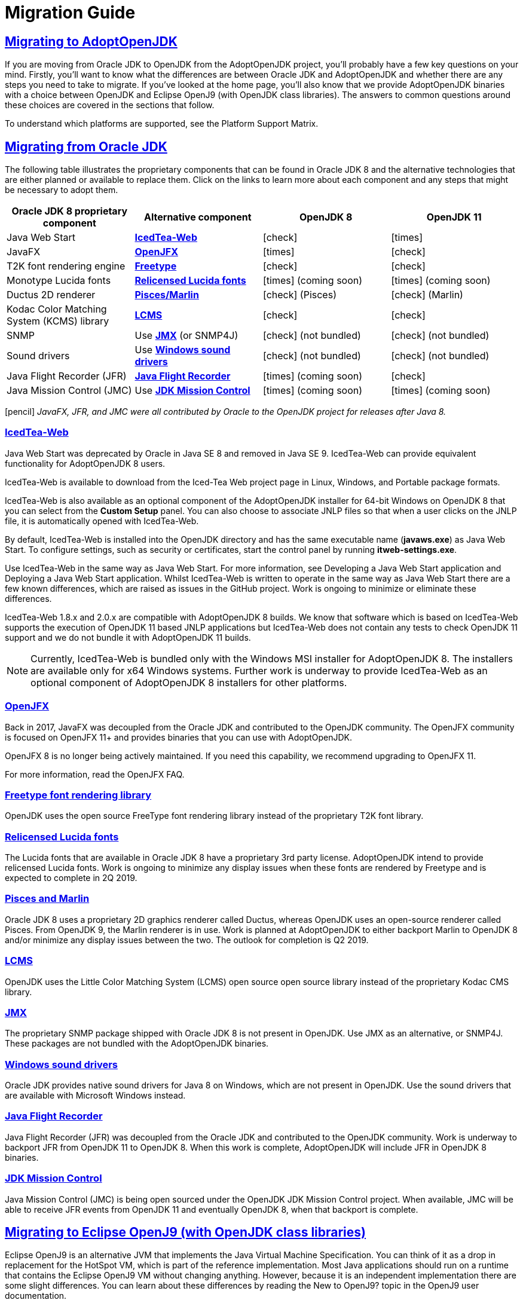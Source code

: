 :copyright: Apache-2.0 License
:description: How to migrate to Eclipse Adoptium
:keywords: adoptium migration
:orgname: Eclipse Adoptium
:lang: en 
:source-highlighter: highlight.js
:icons: font
:sectids:
:sectlinks:
:hide-uri-scheme:
:sectanchors:
:url-repo: https://github.com/AdoptOpenJDK/website-adoptium-documentation

= Migration Guide

== Migrating to AdoptOpenJDK
If you are moving from Oracle JDK to OpenJDK from the AdoptOpenJDK project, you'll 
probably have a few key questions on your mind. Firstly, you'll want to know what the 
differences are between Oracle JDK and AdoptOpenJDK and whether there are any 
steps you need to take to migrate. If you've looked at the home page, you'll also know 
that we provide AdoptOpenJDK binaries with a choice between OpenJDK and Eclipse 
OpenJ9 (with OpenJDK class libraries). The answers to common questions around these 
choices are covered in the sections that follow.

To understand which platforms are supported, see the Platform Support Matrix.

== Migrating from Oracle JDK
The following table illustrates the proprietary components that can be found in Oracle JDK 8 
and the alternative technologies that are either planned or available to replace them. Click on 
the links to learn more about each component and any steps that might be necessary to adopt them.

|===
|Oracle JDK 8 proprietary component |Alternative component |OpenJDK 8 |OpenJDK 11

|Java Web Start	
|xref:#icedTea-web[*IcedTea-Web*]
|icon:check[role=green]
|icon:times[role=red]

|JavaFX	
|xref:#openJFX[*OpenJFX*]
|icon:times[role=red]
|icon:check[role=green]

|T2K font rendering engine
|xref:#freeType-font-rendering-library[*Freetype*]
|icon:check[role=green]
|icon:check[role=green]

|Monotype Lucida fonts
|xref:#relicensed-lucida-fonts[*Relicensed Lucida fonts*]
|icon:times[role=red] (coming soon)
|icon:times[role=red] (coming soon)

|Ductus 2D renderer	
|xref:#pisces-and-marlin[*Pisces/Marlin*]
|icon:check[role=green] (Pisces)
|icon:check[role=green] (Marlin)

|Kodac Color Matching System (KCMS) library
|xref:#lcms[*LCMS*]
|icon:check[role=green]
|icon:check[role=green]

|SNMP
|Use xref:#jmx[*JMX*] (or SNMP4J)
|icon:check[role=green] (not bundled)
|icon:check[role=green] (not bundled)

|Sound drivers	
|Use xref:#windows-sound-drivers[*Windows sound drivers*]
|icon:check[role=green] (not bundled)
|icon:check[role=green] (not bundled)

|Java Flight Recorder (JFR)
|xref:#java-flight-recorder[*Java Flight Recorder*]
|icon:times[role=red] (coming soon)
|icon:check[role=green]

|Java Mission Control (JMC)
|Use xref:#jdk-mission-control[*JDK Mission Control*]
|icon:times[role=red] (coming soon)
|icon:times[role=red] (coming soon)
|===

icon:pencil[] _JavaFX, JFR, and JMC were all contributed by Oracle to the OpenJDK project for releases after Java 8._

[#icedTea-web]
=== IcedTea-Web

Java Web Start was deprecated by Oracle in Java SE 8 and removed in Java SE 9. IcedTea-Web can provide 
equivalent functionality for AdoptOpenJDK 8 users.

IcedTea-Web is available to download from the Iced-Tea Web project page in Linux, Windows, and Portable 
package formats.

IcedTea-Web is also available as an optional component of the AdoptOpenJDK installer for 64-bit Windows 
on OpenJDK 8 that you can select from the *Custom Setup* panel. You can also choose to associate JNLP files 
so that when a user clicks on the JNLP file, it is automatically opened with IcedTea-Web.

By default, IcedTea-Web is installed into the OpenJDK directory and has the same executable name (*javaws.exe*) 
as Java Web Start. To configure settings, such as security or certificates, start the control panel by running *itweb-settings.exe*.

Use IcedTea-Web in the same way as Java Web Start. For more information, see Developing a Java Web Start application and Deploying 
a Java Web Start application. Whilst IcedTea-Web is written to operate in the same way as Java Web Start there are a few known 
differences, which are raised as issues in the GitHub project. Work is ongoing to minimize or eliminate these differences.

IcedTea-Web 1.8.x and 2.0.x are compatible with AdoptOpenJDK 8 builds. We know that software which is based on IcedTea-Web supports 
the execution of OpenJDK 11 based JNLP applications but IcedTea-Web does not contain any tests to check OpenJDK 11 support and we do 
not bundle it with AdoptOpenJDK 11 builds.
[NOTE]
====
Currently, IcedTea-Web is bundled only with the Windows MSI installer for AdoptOpenJDK 8. The installers are available only for x64 
Windows systems. Further work is underway to provide IcedTea-Web as an optional component of AdoptOpenJDK 8 installers for other 
platforms.
====

[#openJFX]
=== OpenJFX

Back in 2017, JavaFX was decoupled from the Oracle JDK and contributed to the OpenJDK community. The OpenJFX community is focused on 
OpenJFX 11+ and provides binaries that you can use with AdoptOpenJDK.

OpenJFX 8 is no longer being actively maintained. If you need this capability, we recommend upgrading to OpenJFX 11.

For more information, read the OpenJFX FAQ.

[#freeType-font-rendering-library]
=== Freetype font rendering library

OpenJDK uses the open source FreeType font rendering library instead of the proprietary T2K font library.

[#relicensed-lucida-fonts]
=== Relicensed Lucida fonts

The Lucida fonts that are available in Oracle JDK 8 have a proprietary 3rd party license. AdoptOpenJDK intend to provide relicensed Lucida 
fonts. Work is ongoing to minimize any display issues when these fonts are rendered by Freetype and is expected to complete in 2Q 2019.

[#pisces-and-marlin]
=== Pisces and Marlin

Oracle JDK 8 uses a proprietary 2D graphics renderer called Ductus, whereas OpenJDK uses an open-source renderer called Pisces. From OpenJDK 9, 
the Marlin renderer is in use. Work is planned at AdoptOpenJDK to either backport Marlin to OpenJDK 8 and/or minimize any display issues between 
the two. The outlook for completion is Q2 2019.

[#lcms]
=== LCMS

OpenJDK uses the Little Color Matching System (LCMS) open source open source library instead of the proprietary Kodac CMS library.

[#jmx]
=== JMX

The proprietary SNMP package shipped with Oracle JDK 8 is not present in OpenJDK. Use JMX as an alternative, or SNMP4J. These packages are 
not bundled with the AdoptOpenJDK binaries.

[#windows-sound-drivers]
=== Windows sound drivers

Oracle JDK provides native sound drivers for Java 8 on Windows, which are not present in OpenJDK. Use the sound drivers that are available 
with Microsoft Windows instead.

[#java-flight-recorder]
=== Java Flight Recorder

Java Flight Recorder (JFR) was decoupled from the Oracle JDK and contributed to the OpenJDK community. Work is underway to backport JFR from 
OpenJDK 11 to OpenJDK 8. When this work is complete, AdoptOpenJDK will include JFR in OpenJDK 8 binaries.

[#jdk-mission-control]
=== JDK Mission Control

Java Mission Control (JMC) is being open sourced under the OpenJDK JDK Mission Control project. When available, JMC will be able to receive 
JFR events from OpenJDK 11 and eventually OpenJDK 8, when that backport is complete.

== Migrating to Eclipse OpenJ9 (with OpenJDK class libraries)

Eclipse OpenJ9 is an alternative JVM that implements the Java Virtual Machine Specification. You can think of it as a drop in replacement 
for the HotSpot VM, which is part of the reference implementation. Most Java applications should run on a runtime that contains the Eclipse 
OpenJ9 VM without changing anything. However, because it is an independent implementation there are some slight differences. You can learn 
about these differences by reading the New to OpenJ9? topic in the OpenJ9 user documentation.

== More resources

Here are a few of the resources available to help you with migrating to AdoptOpenJDK:

* Ask questions directly by joining the AdoptOpenJDK Community Slack group.
* Learn more about the AdoptOpenJDK project, including build and test infrastructure, by reading the Technical Steering Committee documentation.
* For HotSpot VM documentation, see the HotSpot Runtime Overview.
* For OpenJ9 VM documentation, see the OpenJ9 user documentation.